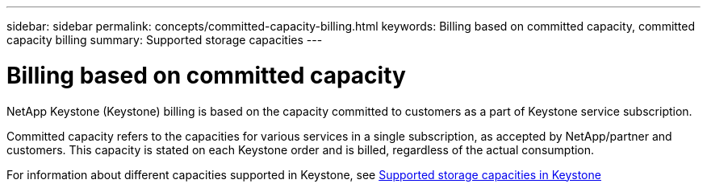 ---
sidebar: sidebar
permalink: concepts/committed-capacity-billing.html
keywords: Billing based on committed capacity, committed capacity billing
summary: Supported storage capacities
---

= Billing based on committed capacity
:hardbreaks:
:nofooter:
:icons: font
:linkattrs:
:imagesdir: ./media/

[.lead]
NetApp Keystone (Keystone) billing is based on the capacity committed to customers as a part of Keystone service subscription.

Committed capacity refers to the capacities for various services in a single subscription, as accepted by NetApp/partner and customers. This capacity is stated on each Keystone order and is billed, regardless of the actual consumption.

For information about different capacities supported in Keystone, see link:..concepts/committed-capacity-billing.html[Supported storage capacities in Keystone]
